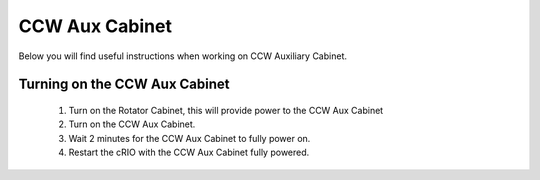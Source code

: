 ***************
CCW Aux Cabinet
***************

Below you will find useful instructions when working on CCW Auxiliary Cabinet.

Turning on the CCW Aux Cabinet
==============================
	1. Turn on the Rotator Cabinet, this will provide power to the CCW Aux Cabinet
	#. Turn on the CCW Aux Cabinet.
	#. Wait 2 minutes for the CCW Aux Cabinet to fully power on.
	#. Restart the cRIO with the CCW Aux Cabinet fully powered.
